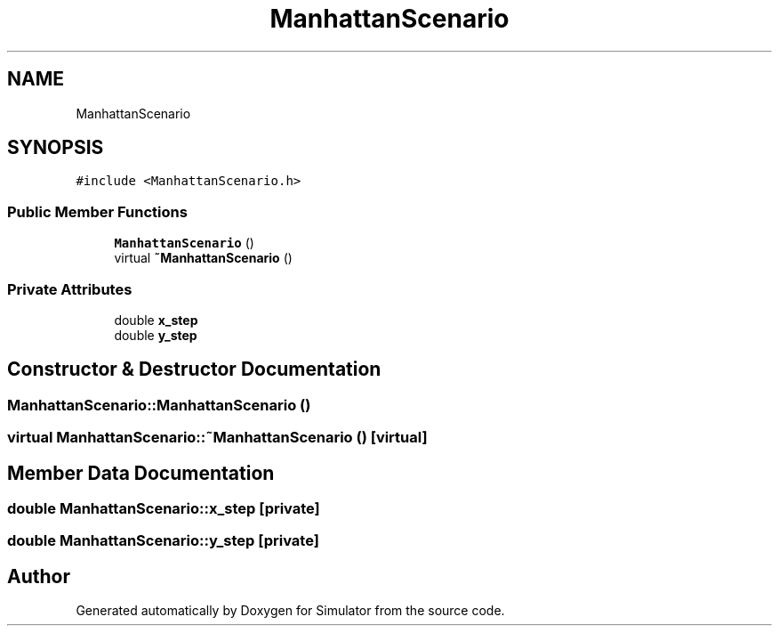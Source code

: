 .TH "ManhattanScenario" 3 "Thu May 20 2021" "Simulator" \" -*- nroff -*-
.ad l
.nh
.SH NAME
ManhattanScenario
.SH SYNOPSIS
.br
.PP
.PP
\fC#include <ManhattanScenario\&.h>\fP
.SS "Public Member Functions"

.in +1c
.ti -1c
.RI "\fBManhattanScenario\fP ()"
.br
.ti -1c
.RI "virtual \fB~ManhattanScenario\fP ()"
.br
.in -1c
.SS "Private Attributes"

.in +1c
.ti -1c
.RI "double \fBx_step\fP"
.br
.ti -1c
.RI "double \fBy_step\fP"
.br
.in -1c
.SH "Constructor & Destructor Documentation"
.PP 
.SS "ManhattanScenario::ManhattanScenario ()"

.SS "virtual ManhattanScenario::~ManhattanScenario ()\fC [virtual]\fP"

.SH "Member Data Documentation"
.PP 
.SS "double ManhattanScenario::x_step\fC [private]\fP"

.SS "double ManhattanScenario::y_step\fC [private]\fP"


.SH "Author"
.PP 
Generated automatically by Doxygen for Simulator from the source code\&.
